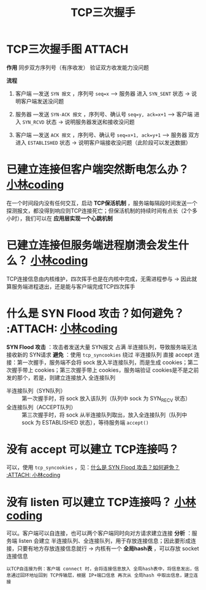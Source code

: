 :PROPERTIES:
:ID:       ceed6c1f-7585-4884-874d-eb2dbf4145ae
:END:
#+title: TCP三次握手
#+filetags: network

* TCP三次握手图 :ATTACH:
:PROPERTIES:
:ID:       d1f3066e-da66-47d4-b535-20f7a925ca87
:END:
[[attachment:_20250805_094902screenshot.png]]

*作用*
同步双方序列号（有序收发）
验证双方收发能力没问题

*流程*
1. 客户端  ---发送 =SYN 报文= ，序列号 =seq=x= --->  服务器
   进入 =SYN_SENT= 状态 -> 说明客户端发送没问题

2. 服务器  ---发送 =SYN-ACK 报文= ，序列号、确认号 =seq=y, ack=x+1= --->  客户端
   进入 =SYN_RCVD= 状态 -> 说明服务器发送和接收没问题

3. 客户端  ---发送 =ACK 报文= ，序列号、确认号 =seq=x+1, ack=y+1= --->  服务器
   双方进入 =ESTABLISHED= 状态 -> 说明客户端接收没问题（此阶段可以发送数据）

#+begin_comment
标识位 SYN、ACK：用于标识报文的类型（同步报文、确认报文）
#+end_comment


* 已建立连接但客户端突然断电怎么办？ [[https://www.xiaolincoding.com/network/3_tcp/tcp_interview.html#%E5%A6%82%E6%9E%9C%E5%B7%B2%E7%BB%8F%E5%BB%BA%E7%AB%8B%E4%BA%86%E8%BF%9E%E6%8E%A5-%E4%BD%86%E6%98%AF%E5%AE%A2%E6%88%B7%E7%AB%AF%E7%AA%81%E7%84%B6%E5%87%BA%E7%8E%B0%E6%95%85%E9%9A%9C%E4%BA%86%E6%80%8E%E4%B9%88%E5%8A%9E][小林coding]]
在一个时间段内没有任何交互，启动 *TCP保活机制* ，服务端每隔段时间发送一个探测报文，都没得到响应则TCP连接死亡；但保活机制的持续时间有点长（2个多小时），我们可以在 *应用层实现一个心跳机制*


* 已建立连接但服务端进程崩溃会发生什么？ [[https://www.xiaolincoding.com/network/3_tcp/tcp_interview.html#%E5%A6%82%E6%9E%9C%E5%B7%B2%E7%BB%8F%E5%BB%BA%E7%AB%8B%E4%BA%86%E8%BF%9E%E6%8E%A5-%E4%BD%86%E6%98%AF%E6%9C%8D%E5%8A%A1%E7%AB%AF%E7%9A%84%E8%BF%9B%E7%A8%8B%E5%B4%A9%E6%BA%83%E4%BC%9A%E5%8F%91%E7%94%9F%E4%BB%80%E4%B9%88][小林coding]]
TCP连接信息由内核维护，四次挥手也是在内核中完成，无需进程参与 -> 因此就算服务端进程退出，还是能与客户端完成TCP四次挥手


* 什么是 SYN Flood 攻击？如何避免？ :ATTACH: [[https://www.xiaolincoding.com/network/3_tcp/tcp_no_accpet.html#%E4%B8%89%E6%AC%A1%E6%8F%A1%E6%89%8B%E7%9A%84%E7%BB%86%E8%8A%82%E5%88%86%E6%9E%90][小林coding]]
:PROPERTIES:
:ID:       77bbfdac-f6d4-487c-8ebd-9c572840f518
:END:
[[attachment:_20250807_094405screenshot.png]]
*SYN Flood 攻击* ：攻击者发送大量 SYN报文 占满 半连接队列，导致服务端无法接收新的 SYN请求
*避免* ：使用 =tcp_syncookies= 绕过 半连接队列 直接 accept 连接：第一次握手，服务端不会将 sock 放入半连接队列，而是生成 cookies；第二次握手带上 cookies；第三次握手带上 cookies，服务端验证 cookies是不是之前发的那个，若是，则建立连接放入 全连接队列
- 半连接队列（SYN队列）    :: 第一次握手时，将 sock 放入该队列（队列中 sock 为 SYN_RECV 状态）
- 全连接队列（ACCEPT队列） :: 第三次握手时，将 sock 从半连接队列取出，放入全连接队列（队列中 sock 为 ESTABLISHED 状态），等待服务端 =accept()=


* 没有 accept 可以建立 TCP连接吗？
可以，使用 =tcp_syncookies= ，见：[[id:77bbfdac-f6d4-487c-8ebd-9c572840f518][什么是 SYN Flood 攻击？如何避免？ :ATTACH: 小林coding]]


* 没有 listen 可以建立 TCP连接吗？ [[https://www.xiaolincoding.com/network/3_tcp/tcp_no_listen.html#%E6%BA%90%E7%A0%81%E5%88%86%E6%9E%90][小林coding]]
可以。客户端可以自连接，也可以两个客户端同时向对方请求建立连接
*分析* ：服务端 listen 会建立 半连接队列、全连接队列，用于存放连接信息；因此要形成连接，只要有地方存放连接信息就行 -> 内核有一个 *全局hash表* ，可以存放 socket 连接信息
#+begin_example
以TCP自连接为例：客户端 connect 时，会将连接信息放入 全局hash表中，将信息发出，信息通过回环地址回到 TCP传输层，根据 IP+端口信息 再次从 全局hash 中取出信息，建立连接
#+end_example
